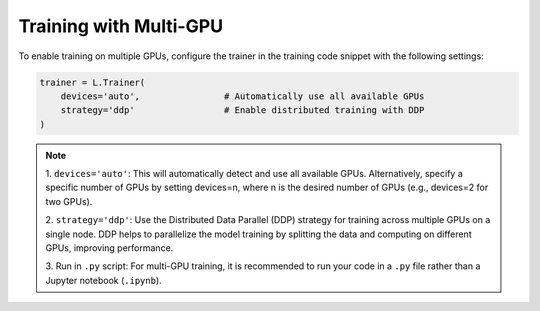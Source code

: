 Training with Multi-GPU
========================

To enable training on multiple GPUs, configure the trainer in the training code snippet with the following settings:

.. code-block:: python

    trainer = L.Trainer(
        devices='auto',                # Automatically use all available GPUs
        strategy='ddp'                 # Enable distributed training with DDP
    )

.. note::

    1. ``devices='auto'``: This will automatically detect and use all available GPUs. 
    Alternatively, specify a specific number of GPUs by setting devices=n, 
    where n is the desired number of GPUs (e.g., devices=2 for two GPUs).

    2. ``strategy='ddp'``: Use the Distributed Data Parallel (DDP) strategy 
    for training across multiple GPUs on a single node. DDP helps to parallelize 
    the model training by splitting the data and computing on different GPUs, improving performance.
    
    3. Run in ``.py`` script: For multi-GPU training, it is recommended to run 
    your code in a ``.py`` file rather than a Jupyter notebook (``.ipynb``).
